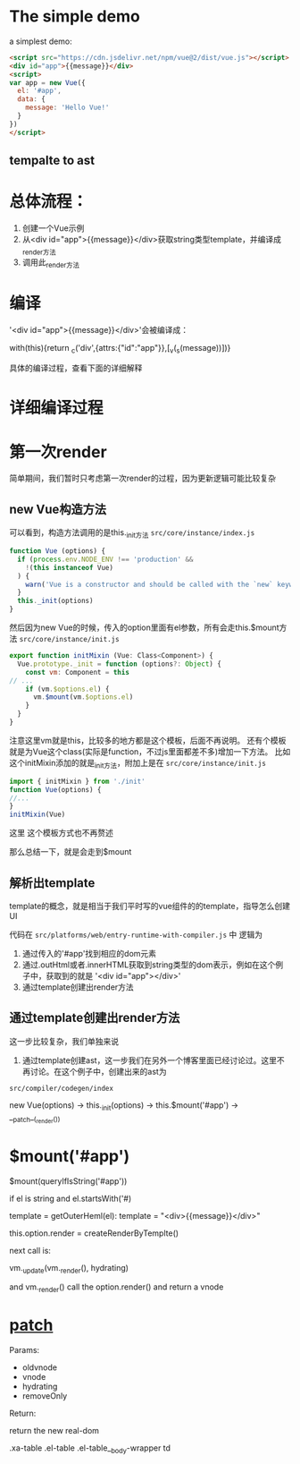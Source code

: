 * The simple demo
a simplest demo:
#+begin_src html
<script src="https://cdn.jsdelivr.net/npm/vue@2/dist/vue.js"></script>  
<div id="app">{{message}}</div>
<script>
var app = new Vue({
  el: '#app',
  data: {
    message: 'Hello Vue!'
  }
})
</script> 
#+end_src

** tempalte to ast

* 总体流程：
1. 创建一个Vue示例
2. 从<div id="app">{{message}}</div>获取string类型template，并编译成_render方法
3. 调用此_render方法

* 编译
'<div id="app">{{message}}</div>'会被编译成：

with(this){return _c('div',{attrs:{"id":"app"}},[_v(_s(message))])}

具体的编译过程，查看下面的详细解释


* 详细编译过程


* 第一次render
简单期间，我们暂时只考虑第一次render的过程，因为更新逻辑可能比较复杂

** new Vue构造方法
可以看到，构造方法调用的是this._init方法
~src/core/instance/index.js~
#+begin_src js
function Vue (options) {
  if (process.env.NODE_ENV !== 'production' &&
    !(this instanceof Vue)
  ) {
    warn('Vue is a constructor and should be called with the `new` keyword')
  }
  this._init(options)
}
#+end_src

然后因为new Vue的时候，传入的option里面有el参数，所有会走this.$mount方法
~src/core/instance/init.js~
#+begin_src js
export function initMixin (Vue: Class<Component>) {
  Vue.prototype._init = function (options?: Object) {
    const vm: Component = this
// ...
    if (vm.$options.el) {
      vm.$mount(vm.$options.el)
    }
  }
}
#+end_src

注意这里vm就是this，比较多的地方都是这个模板，后面不再说明。
还有个模板就是为Vue这个class(实际是function，不过js里面都差不多)增加一下方法。
比如这个initMixin添加的就是_init方法，附加上是在 ~src/core/instance/init.js~
#+begin_src js
import { initMixin } from './init'
function Vue(options) {
//...
}
initMixin(Vue)
#+end_src
这里
这个模板方式也不再赘述

那么总结一下，就是会走到$mount

** 解析出template
template的概念，就是相当于我们平时写的vue组件的的template，指导怎么创建UI


代码在 ~src/platforms/web/entry-runtime-with-compiler.js~ 中
逻辑为
1. 通过传入的'#app'找到相应的dom元素
2. 通过.outHtml或者.innerHTML获取到string类型的dom表示，例如在这个例子中，获取到的就是 '<div id="app">\n  {{ message }}\n</div>'
3. 通过template创建出render方法

** 通过template创建出render方法
这一步比较复杂，我们单独来说

1. 通过template创建ast，这一步我们在另外一个博客里面已经讨论过。这里不再讨论。在这个例子中，创建出来的ast为

~src/compiler/codegen/index~


new Vue(options) -> this._init(options) ->
this.$mount('#app') -> __patch__(_render())

* $mount('#app')
$mount(queryIfIsString('#app'))

if el is string and el.startsWith('#)

template = getOuterHeml(el): template = "<div>{{message}}</div>"

this.option.render = createRenderByTemplte()

next call is:

vm._update(vm._render(), hydrating)

and vm._render() call the option.render() and return a vnode

* __patch__
Params:
- oldvnode
- vnode
- hydrating
- removeOnly

Return:

return the new real-dom



# Vue is defined at ~src/core/instance/index.js~

# #+begin_src 
# function Vue (options) {
#   this._init(options)
# }
# #+end_src

# new -> _init -> $mount

# * web-compiler $mount
# // el el is app HTMLElement
# vm.el = query(el);
# // vm real call compiler_to_render("{{message}}")
# vm.$options.render = compiler_to_render(getOuterHTML(el))
# // call core $mount
# vm.$mount(el, hydrating = undefined)

# * core $mount 
# // lifecycle.js
# call mountComponent() -> new Watcher()

# * Wathcer
# // vm._render() return vm.reander()
# call vm._update(vm._render())

# ** _render
# this will create a VNode(tag: 'div', children: [VNode(text: "\n Hello Vue\n")])

# * _update
# call vm.__patch(vm.$el, vnode)


# * __patch__
# createEle(vode, insertedVnodeQueue, oldElm._leaveCb?: null: parentElm$1, nodeOps.nextSibling(oldElm))

# ** createElm
# This is a amazing function, which can create elm by vnode.

# This will loop through vnode and create correspond elm and insert to parent

.xa-table .el-table .el-table__body-wrapper td
